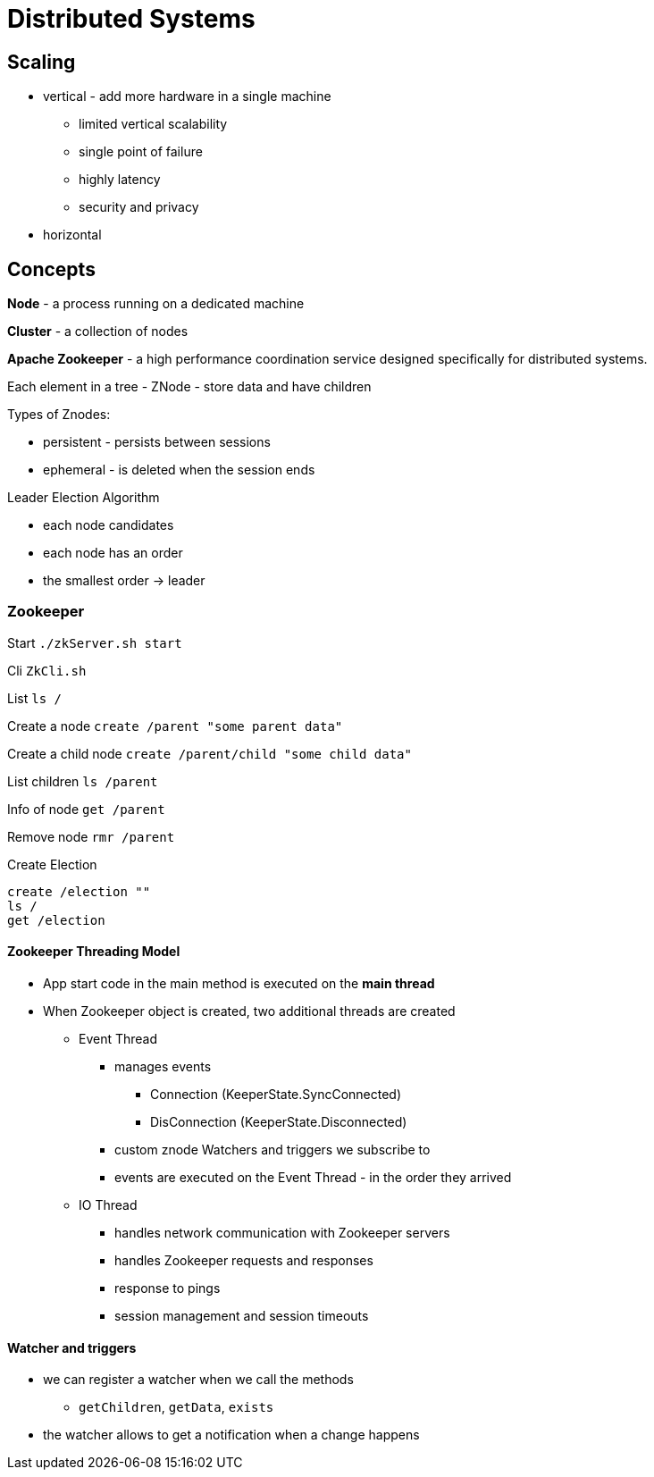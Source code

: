 [#_distributed_systems]
= Distributed Systems

== Scaling

* vertical - add more hardware in a single machine
** limited vertical scalability
** single point of failure
** highly latency
** security and privacy

* horizontal

== Concepts

*Node* - a process running on a dedicated machine

*Cluster* - a collection of nodes

*Apache Zookeeper* - a high performance coordination service designed specifically for distributed systems.

Each element in a tree - ZNode - store data and have children

Types of Znodes:

* persistent - persists between sessions
* ephemeral - is deleted when the session ends

Leader Election Algorithm

* each node candidates
* each node has an order
* the smallest order -> leader

=== Zookeeper

Start `./zkServer.sh start`

Cli `ZkCli.sh`

List `ls /`

Create a node `create /parent "some parent data"`

Create a child node `create /parent/child "some child data"`

List children `ls /parent`

Info of node `get /parent`

Remove node `rmr /parent`

Create Election

```
create /election ""
ls /
get /election
```

==== Zookeeper Threading Model

* App start code in the main method is executed on the *main thread*
* When Zookeeper object is created, two additional threads are created
 ** Event Thread
   *** manages events
     **** Connection (KeeperState.SyncConnected)
     **** DisConnection (KeeperState.Disconnected)
   *** custom znode Watchers and triggers we subscribe to
   *** events are executed on the Event Thread - in the order they arrived
** IO Thread
   *** handles network communication with Zookeeper servers
   *** handles Zookeeper requests and responses
   *** response to pings
   *** session management and session timeouts

==== Watcher and triggers
* we can register a watcher when we call the methods
 ** `getChildren`, `getData`, `exists`
* the watcher allows to get a notification when a change happens











